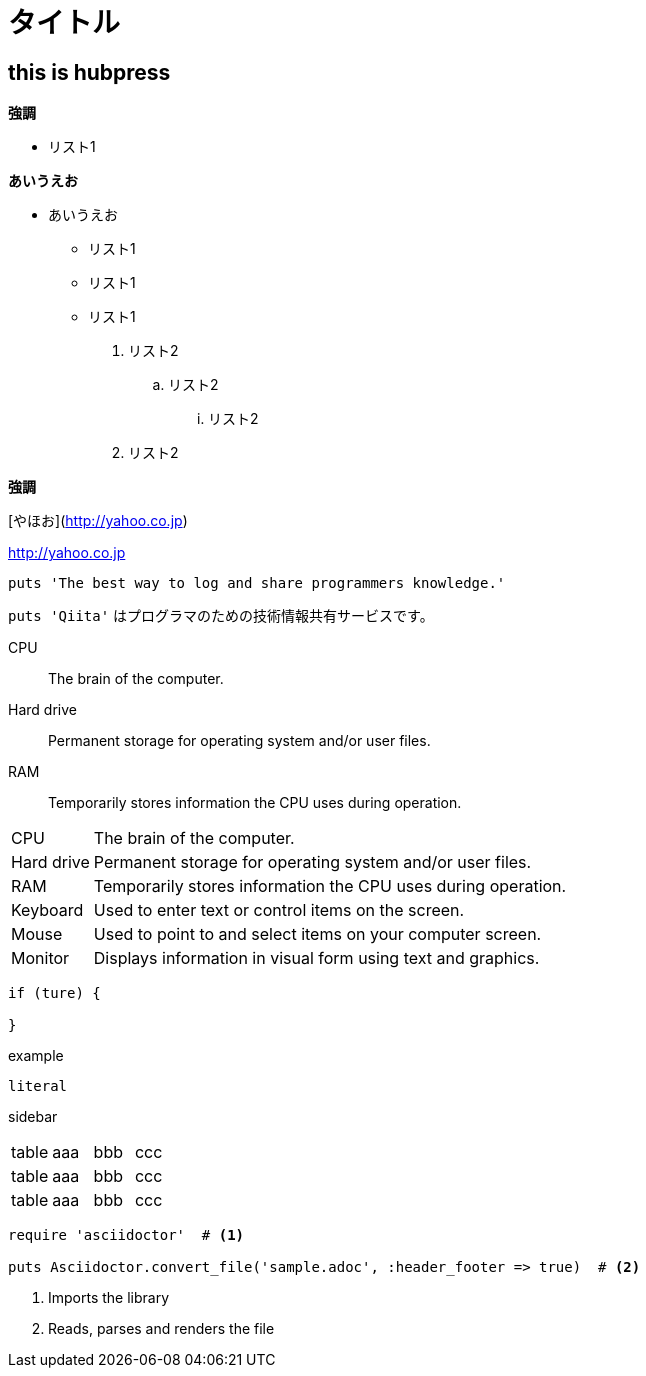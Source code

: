 = タイトル

:hp-tags: test

## this is hubpress

**強調**

* リスト1  

**あいうえお**

*** あいうえお

* リスト1
* リスト1
* リスト1

. リスト2
.. リスト2
... リスト2
. リスト2

**強調**


[やほお](http://yahoo.co.jp)

http://yahoo.co.jp


```ruby:qiita.rb
puts 'The best way to log and share programmers knowledge.'
```

`puts 'Qiita'` はプログラマのための技術情報共有サービスです。



CPU:: The brain of the computer.
Hard drive:: Permanent storage for operating system and/or user files.
RAM:: Temporarily stores information the CPU uses during operation.



[horizontal]
CPU:: The brain of the computer.
Hard drive:: Permanent storage for operating system and/or user files.
RAM:: Temporarily stores information the CPU uses during operation.
Keyboard:: Used to enter text or control items on the screen.
Mouse:: Used to point to and select items on your computer screen.
Monitor:: Displays information in visual form using text and graphics.

----
if (ture) {
  
}
----

////
comment
////

====
example
====

....
literal
....


****
sidebar
****

|===
|table|aaa|bbb|ccc|
|table|aaa|bbb|ccc|
|table|aaa|bbb|ccc|
|===


[source,ruby]
----
require 'asciidoctor'  # <1>

puts Asciidoctor.convert_file('sample.adoc', :header_footer => true)  # <2>
----
<1> Imports the library
<2> Reads, parses and renders the file